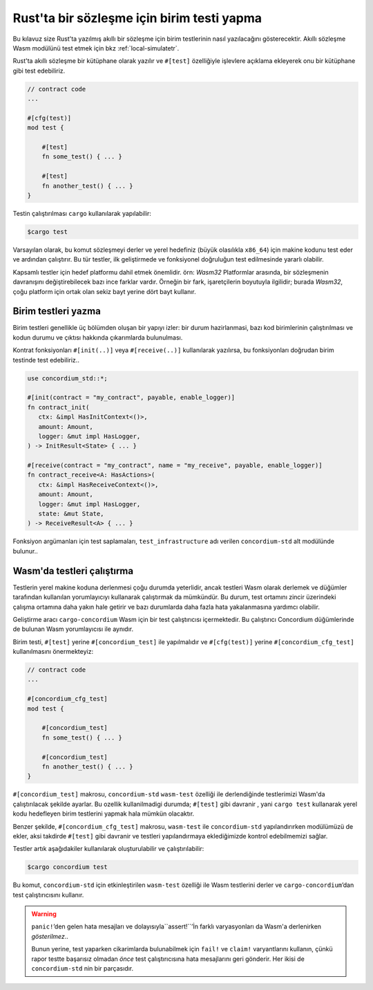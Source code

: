 .. _unit-test-contracttr:

==============================================
Rust'ta bir sözleşme için birim testi yapma
==============================================

Bu kılavuz size Rust'ta yazılmış akıllı bir sözleşme için birim testlerinin
nasıl yazılacağını gösterecektir.
Akıllı sözleşme Wasm modülünü test etmek için bkz :ref:`local-simulatetr`.

Rust'ta akıllı sözleşme bir kütüphane olarak yazılır ve ``#[test]`` özelliğiyle
işlevlere açıklama ekleyerek onu bir kütüphane gibi test edebiliriz.

.. code-block:: rust

    // contract code
    ...

    #[cfg(test)]
    mod test {

        #[test]
        fn some_test() { ... }

        #[test]
        fn another_test() { ... }
    }

Testin çalıştırılması ``cargo`` kullanılarak yapılabilir:

.. code-block:: console

   $cargo test

Varsayılan olarak, bu komut sözleşmeyi derler ve yerel hedefiniz (büyük olasılıkla ``x86_64``)
için makine kodunu test eder ve ardından çalıştırır. Bu tür testler, ilk geliştirmede
ve fonksiyonel doğruluğun test edilmesinde yararlı olabilir.

Kapsamlı testler için hedef platformu dahil etmek önemlidir. örn: `Wasm32`
Platformlar arasında, bir sözleşmenin davranışını değiştirebilecek bazı ince
farklar vardır.
Örneğin bir fark, işaretçilerin boyutuyla ilgilidir; burada `Wasm32`, çoğu
platform için ortak olan sekiz bayt yerine dört bayt kullanır.

Birim testleri yazma
=====================

Birim testleri genellikle üç bölümden oluşan bir yapıyı izler: bir durum hazirlanmasi,
bazı kod birimlerinin çalıştırılması ve kodun durumu ve çıktısı hakkında çıkarımlarda
bulunulması.

Kontrat fonksiyonları ``#[init(..)]``  veya ``#[receive(..)]`` kullanılarak yazılırsa,
bu fonksiyonları doğrudan birim testinde test edebiliriz..

.. code-block:: rust

   use concordium_std::*;

   #[init(contract = "my_contract", payable, enable_logger)]
   fn contract_init(
      ctx: &impl HasInitContext<()>,
      amount: Amount,
      logger: &mut impl HasLogger,
   ) -> InitResult<State> { ... }

   #[receive(contract = "my_contract", name = "my_receive", payable, enable_logger)]
   fn contract_receive<A: HasActions>(
      ctx: &impl HasReceiveContext<()>,
      amount: Amount,
      logger: &mut impl HasLogger,
      state: &mut State,
   ) -> ReceiveResult<A> { ... }

Fonksiyon argümanları için test saplamaları, ``test_infrastructure`` adı verilen
``concordium-std`` alt modülünde bulunur..

.. seealso::

   Daha fazla bilgi ve örnek için concordium-std belgelerine bakın.

.. todo::

   Show more of how to write the unit test

Wasm'da testleri çalıştırma
=============================

Testlerin yerel makine koduna derlenmesi çoğu durumda yeterlidir, ancak testleri
Wasm olarak derlemek ve düğümler tarafından kullanılan yorumlayıcıyı kullanarak
çalıştırmak da mümkündür.
Bu durum, test ortamını zincir üzerindeki çalışma ortamına daha yakın hale getirir
ve bazı durumlarda daha fazla hata yakalanmasına yardımcı olabilir.

Geliştirme aracı ``cargo-concordium`` Wasm için bir test çalıştırıcısı içermektedir.
Bu çalıştırıcı Concordium düğümlerinde de bulunan Wasm yorumlayıcısı ile aynıdır.

.. seealso::

   ``cargo-concordium`` un nasıl kurulacağına dair :ref:`setup-toolstr` kılavuzu'na bakabilirsiniz.

Birim testi, ``#[test]`` yerine ``#[concordium_test]`` ile yapılmalıdır ve ``#[cfg(test)]``
yerine ``#[concordium_cfg_test]`` kullanılmasını önermekteyiz:

.. code-block:: rust

   // contract code
   ...

   #[concordium_cfg_test]
   mod test {

       #[concordium_test]
       fn some_test() { ... }

       #[concordium_test]
       fn another_test() { ... }
   }

``#[concordium_test]`` makrosu, ``concordium-std`` ``wasm-test`` özelliği ile
derlendiğinde testlerimizi Wasm'da çalıştırılacak şekilde ayarlar. Bu ozellik
kullanilmadigi durumda; ``#[test]`` gibi davranir , yani ``cargo test`` kullanarak
yerel kodu hedefleyen birim testlerini yapmak hala mümkün olacaktır.

Benzer şekilde, ``#[concordium_cfg_test]`` makrosu, ``wasm-test`` ile
``concordium-std`` yapılandırırken modülümüzü de ekler, aksi takdirde ``#[test]``
gibi davranir ve testleri yapılandırmaya eklediğimizde kontrol edebilmemizi sağlar.

Testler artık aşağıdakiler kullanılarak oluşturulabilir ve çalıştırılabilir:

.. code-block:: console

   $cargo concordium test

Bu komut, ``concordium-std`` için etkinleştirilen ``wasm-test`` özelliği ile Wasm
testlerini derler ve ``cargo-concordium``’dan test çalıştırıcısını kullanır.

.. warning::

   ``panic!``’den gelen hata mesajları ve dolayısıyla``assert!``’İn farklı
   varyasyonları da Wasm'a derlenirken *gösterilmez*..

   Bunun yerine, test yaparken cikarimlarda bulunabilmek için ``fail!`` ve ``claim!``
   varyantlarını kullanın, çünkü rapor testte başarısız olmadan *önce* test
   çalıştırıcısına hata mesajlarını geri gönderir.
   Her ikisi de ``concordium-std`` nin bir parçasıdır.

.. todo::

   Use link concordium-std: docs.rs/concordium-std when crate is published.
